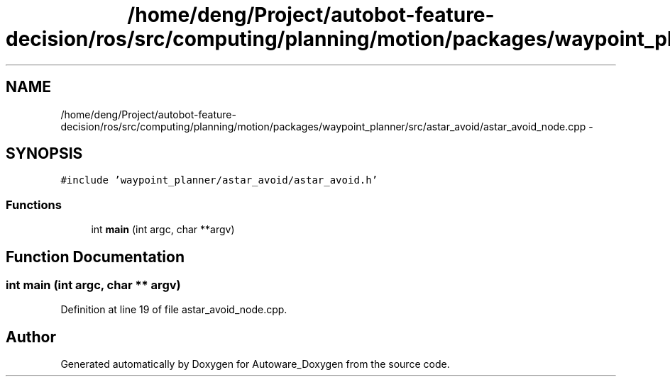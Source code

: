.TH "/home/deng/Project/autobot-feature-decision/ros/src/computing/planning/motion/packages/waypoint_planner/src/astar_avoid/astar_avoid_node.cpp" 3 "Fri May 22 2020" "Autoware_Doxygen" \" -*- nroff -*-
.ad l
.nh
.SH NAME
/home/deng/Project/autobot-feature-decision/ros/src/computing/planning/motion/packages/waypoint_planner/src/astar_avoid/astar_avoid_node.cpp \- 
.SH SYNOPSIS
.br
.PP
\fC#include 'waypoint_planner/astar_avoid/astar_avoid\&.h'\fP
.br

.SS "Functions"

.in +1c
.ti -1c
.RI "int \fBmain\fP (int argc, char **argv)"
.br
.in -1c
.SH "Function Documentation"
.PP 
.SS "int main (int argc, char ** argv)"

.PP
Definition at line 19 of file astar_avoid_node\&.cpp\&.
.SH "Author"
.PP 
Generated automatically by Doxygen for Autoware_Doxygen from the source code\&.
